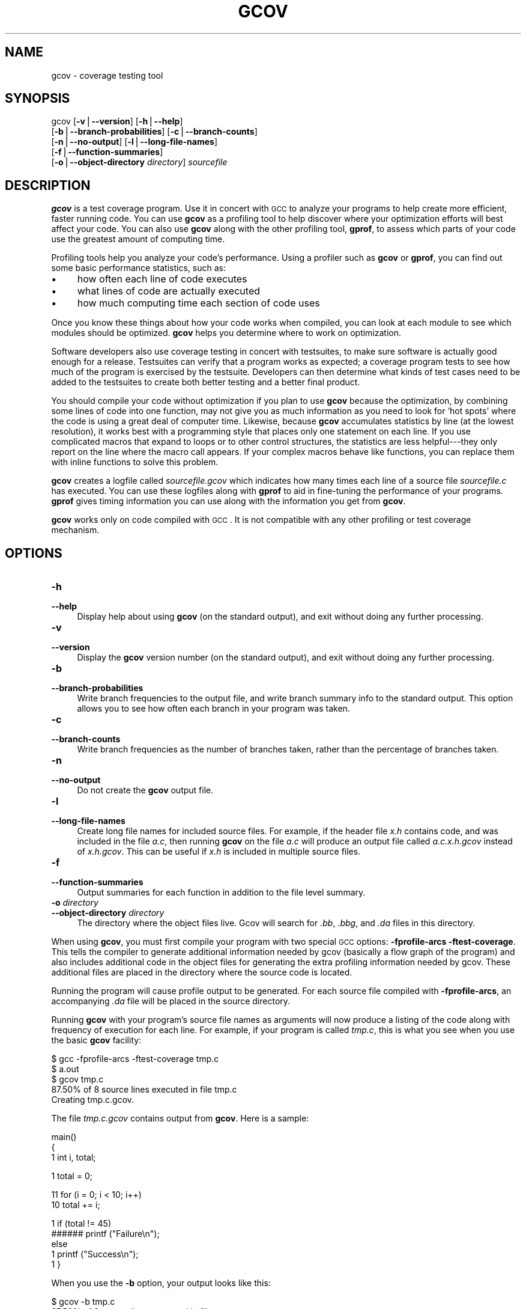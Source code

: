 .\" APPLE LOCAL file man pages
.\" Automatically generated by Pod::Man version 1.15
.\" Wed Jun 19 19:36:24 2002
.\"
.\" Standard preamble:
.\" ======================================================================
.de Sh \" Subsection heading
.br
.if t .Sp
.ne 5
.PP
\fB\\$1\fR
.PP
..
.de Sp \" Vertical space (when we can't use .PP)
.if t .sp .5v
.if n .sp
..
.de Ip \" List item
.br
.ie \\n(.$>=3 .ne \\$3
.el .ne 3
.IP "\\$1" \\$2
..
.de Vb \" Begin verbatim text
.ft CW
.nf
.ne \\$1
..
.de Ve \" End verbatim text
.ft R

.fi
..
.\" Set up some character translations and predefined strings.  \*(-- will
.\" give an unbreakable dash, \*(PI will give pi, \*(L" will give a left
.\" double quote, and \*(R" will give a right double quote.  | will give a
.\" real vertical bar.  \*(C+ will give a nicer C++.  Capital omega is used
.\" to do unbreakable dashes and therefore won't be available.  \*(C` and
.\" \*(C' expand to `' in nroff, nothing in troff, for use with C<>
.tr \(*W-|\(bv\*(Tr
.ds C+ C\v'-.1v'\h'-1p'\s-2+\h'-1p'+\s0\v'.1v'\h'-1p'
.ie n \{\
.    ds -- \(*W-
.    ds PI pi
.    if (\n(.H=4u)&(1m=24u) .ds -- \(*W\h'-12u'\(*W\h'-12u'-\" diablo 10 pitch
.    if (\n(.H=4u)&(1m=20u) .ds -- \(*W\h'-12u'\(*W\h'-8u'-\"  diablo 12 pitch
.    ds L" ""
.    ds R" ""
.    ds C` ""
.    ds C' ""
'br\}
.el\{\
.    ds -- \|\(em\|
.    ds PI \(*p
.    ds L" ``
.    ds R" ''
'br\}
.\"
.\" If the F register is turned on, we'll generate index entries on stderr
.\" for titles (.TH), headers (.SH), subsections (.Sh), items (.Ip), and
.\" index entries marked with X<> in POD.  Of course, you'll have to process
.\" the output yourself in some meaningful fashion.
.if \nF \{\
.    de IX
.    tm Index:\\$1\t\\n%\t"\\$2"
..
.    nr % 0
.    rr F
.\}
.\"
.\" For nroff, turn off justification.  Always turn off hyphenation; it
.\" makes way too many mistakes in technical documents.
.hy 0
.if n .na
.\"
.\" Accent mark definitions (@(#)ms.acc 1.5 88/02/08 SMI; from UCB 4.2).
.\" Fear.  Run.  Save yourself.  No user-serviceable parts.
.bd B 3
.    \" fudge factors for nroff and troff
.if n \{\
.    ds #H 0
.    ds #V .8m
.    ds #F .3m
.    ds #[ \f1
.    ds #] \fP
.\}
.if t \{\
.    ds #H ((1u-(\\\\n(.fu%2u))*.13m)
.    ds #V .6m
.    ds #F 0
.    ds #[ \&
.    ds #] \&
.\}
.    \" simple accents for nroff and troff
.if n \{\
.    ds ' \&
.    ds ` \&
.    ds ^ \&
.    ds , \&
.    ds ~ ~
.    ds /
.\}
.if t \{\
.    ds ' \\k:\h'-(\\n(.wu*8/10-\*(#H)'\'\h"|\\n:u"
.    ds ` \\k:\h'-(\\n(.wu*8/10-\*(#H)'\`\h'|\\n:u'
.    ds ^ \\k:\h'-(\\n(.wu*10/11-\*(#H)'^\h'|\\n:u'
.    ds , \\k:\h'-(\\n(.wu*8/10)',\h'|\\n:u'
.    ds ~ \\k:\h'-(\\n(.wu-\*(#H-.1m)'~\h'|\\n:u'
.    ds / \\k:\h'-(\\n(.wu*8/10-\*(#H)'\z\(sl\h'|\\n:u'
.\}
.    \" troff and (daisy-wheel) nroff accents
.ds : \\k:\h'-(\\n(.wu*8/10-\*(#H+.1m+\*(#F)'\v'-\*(#V'\z.\h'.2m+\*(#F'.\h'|\\n:u'\v'\*(#V'
.ds 8 \h'\*(#H'\(*b\h'-\*(#H'
.ds o \\k:\h'-(\\n(.wu+\w'\(de'u-\*(#H)/2u'\v'-.3n'\*(#[\z\(de\v'.3n'\h'|\\n:u'\*(#]
.ds d- \h'\*(#H'\(pd\h'-\w'~'u'\v'-.25m'\f2\(hy\fP\v'.25m'\h'-\*(#H'
.ds D- D\\k:\h'-\w'D'u'\v'-.11m'\z\(hy\v'.11m'\h'|\\n:u'
.ds th \*(#[\v'.3m'\s+1I\s-1\v'-.3m'\h'-(\w'I'u*2/3)'\s-1o\s+1\*(#]
.ds Th \*(#[\s+2I\s-2\h'-\w'I'u*3/5'\v'-.3m'o\v'.3m'\*(#]
.ds ae a\h'-(\w'a'u*4/10)'e
.ds Ae A\h'-(\w'A'u*4/10)'E
.    \" corrections for vroff
.if v .ds ~ \\k:\h'-(\\n(.wu*9/10-\*(#H)'\s-2\u~\d\s+2\h'|\\n:u'
.if v .ds ^ \\k:\h'-(\\n(.wu*10/11-\*(#H)'\v'-.4m'^\v'.4m'\h'|\\n:u'
.    \" for low resolution devices (crt and lpr)
.if \n(.H>23 .if \n(.V>19 \
\{\
.    ds : e
.    ds 8 ss
.    ds o a
.    ds d- d\h'-1'\(ga
.    ds D- D\h'-1'\(hy
.    ds th \o'bp'
.    ds Th \o'LP'
.    ds ae ae
.    ds Ae AE
.\}
.rm #[ #] #H #V #F C
.\" ======================================================================
.\"
.IX Title "GCOV 1"
.TH GCOV 1 "gcc-3.1" "2002-06-19" "GNU"
.UC
.SH "NAME"
gcov \- coverage testing tool
.SH "SYNOPSIS"
.IX Header "SYNOPSIS"
gcov [\fB\-v\fR|\fB\*(--version\fR] [\fB\-h\fR|\fB\*(--help\fR]
     [\fB\-b\fR|\fB\*(--branch-probabilities\fR] [\fB\-c\fR|\fB\*(--branch-counts\fR]
     [\fB\-n\fR|\fB\*(--no-output\fR] [\fB\-l\fR|\fB\*(--long-file-names\fR]
     [\fB\-f\fR|\fB\*(--function-summaries\fR]
     [\fB\-o\fR|\fB\*(--object-directory\fR \fIdirectory\fR] \fIsourcefile\fR
.SH "DESCRIPTION"
.IX Header "DESCRIPTION"
\&\fBgcov\fR is a test coverage program.  Use it in concert with \s-1GCC\s0
to analyze your programs to help create more efficient, faster
running code.  You can use \fBgcov\fR as a profiling tool to help
discover where your optimization efforts will best affect your code.  You
can also use \fBgcov\fR along with the other profiling tool,
\&\fBgprof\fR, to assess which parts of your code use the greatest amount
of computing time.
.PP
Profiling tools help you analyze your code's performance.  Using a
profiler such as \fBgcov\fR or \fBgprof\fR, you can find out some
basic performance statistics, such as:
.Ip "\(bu" 4
how often each line of code executes
.Ip "\(bu" 4
what lines of code are actually executed
.Ip "\(bu" 4
how much computing time each section of code uses
.PP
Once you know these things about how your code works when compiled, you
can look at each module to see which modules should be optimized.
\&\fBgcov\fR helps you determine where to work on optimization.
.PP
Software developers also use coverage testing in concert with
testsuites, to make sure software is actually good enough for a release.
Testsuites can verify that a program works as expected; a coverage
program tests to see how much of the program is exercised by the
testsuite.  Developers can then determine what kinds of test cases need
to be added to the testsuites to create both better testing and a better
final product.
.PP
You should compile your code without optimization if you plan to use
\&\fBgcov\fR because the optimization, by combining some lines of code
into one function, may not give you as much information as you need to
look for `hot spots' where the code is using a great deal of computer
time.  Likewise, because \fBgcov\fR accumulates statistics by line (at
the lowest resolution), it works best with a programming style that
places only one statement on each line.  If you use complicated macros
that expand to loops or to other control structures, the statistics are
less helpful\-\-\-they only report on the line where the macro call
appears.  If your complex macros behave like functions, you can replace
them with inline functions to solve this problem.
.PP
\&\fBgcov\fR creates a logfile called \fI\fIsourcefile\fI.gcov\fR which
indicates how many times each line of a source file \fI\fIsourcefile\fI.c\fR
has executed.  You can use these logfiles along with \fBgprof\fR to aid
in fine-tuning the performance of your programs.  \fBgprof\fR gives
timing information you can use along with the information you get from
\&\fBgcov\fR.
.PP
\&\fBgcov\fR works only on code compiled with \s-1GCC\s0.  It is not
compatible with any other profiling or test coverage mechanism.
.SH "OPTIONS"
.IX Header "OPTIONS"
.Ip "\fB\-h\fR" 4
.IX Item "-h"
.PD 0
.Ip "\fB\*(--help\fR" 4
.IX Item "help"
.PD
Display help about using \fBgcov\fR (on the standard output), and
exit without doing any further processing.
.Ip "\fB\-v\fR" 4
.IX Item "-v"
.PD 0
.Ip "\fB\*(--version\fR" 4
.IX Item "version"
.PD
Display the \fBgcov\fR version number (on the standard output),
and exit without doing any further processing.
.Ip "\fB\-b\fR" 4
.IX Item "-b"
.PD 0
.Ip "\fB\*(--branch-probabilities\fR" 4
.IX Item "branch-probabilities"
.PD
Write branch frequencies to the output file, and write branch summary
info to the standard output.  This option allows you to see how often
each branch in your program was taken.
.Ip "\fB\-c\fR" 4
.IX Item "-c"
.PD 0
.Ip "\fB\*(--branch-counts\fR" 4
.IX Item "branch-counts"
.PD
Write branch frequencies as the number of branches taken, rather than
the percentage of branches taken.
.Ip "\fB\-n\fR" 4
.IX Item "-n"
.PD 0
.Ip "\fB\*(--no-output\fR" 4
.IX Item "no-output"
.PD
Do not create the \fBgcov\fR output file.
.Ip "\fB\-l\fR" 4
.IX Item "-l"
.PD 0
.Ip "\fB\*(--long-file-names\fR" 4
.IX Item "long-file-names"
.PD
Create long file names for included source files.  For example, if the
header file \fIx.h\fR contains code, and was included in the file
\&\fIa.c\fR, then running \fBgcov\fR on the file \fIa.c\fR will produce
an output file called \fIa.c.x.h.gcov\fR instead of \fIx.h.gcov\fR.
This can be useful if \fIx.h\fR is included in multiple source files.
.Ip "\fB\-f\fR" 4
.IX Item "-f"
.PD 0
.Ip "\fB\*(--function-summaries\fR" 4
.IX Item "function-summaries"
.PD
Output summaries for each function in addition to the file level summary.
.Ip "\fB\-o\fR \fIdirectory\fR" 4
.IX Item "-o directory"
.PD 0
.Ip "\fB\*(--object-directory\fR \fIdirectory\fR" 4
.IX Item "object-directory directory"
.PD
The directory where the object files live.  Gcov will search for \fI.bb\fR,
\&\fI.bbg\fR, and \fI.da\fR files in this directory.
.PP
When using \fBgcov\fR, you must first compile your program with two
special \s-1GCC\s0 options: \fB\-fprofile-arcs \-ftest-coverage\fR.
This tells the compiler to generate additional information needed by
gcov (basically a flow graph of the program) and also includes
additional code in the object files for generating the extra profiling
information needed by gcov.  These additional files are placed in the
directory where the source code is located.
.PP
Running the program will cause profile output to be generated.  For each
source file compiled with \fB\-fprofile-arcs\fR, an accompanying \fI.da\fR
file will be placed in the source directory.
.PP
Running \fBgcov\fR with your program's source file names as arguments
will now produce a listing of the code along with frequency of execution
for each line.  For example, if your program is called \fItmp.c\fR, this
is what you see when you use the basic \fBgcov\fR facility:
.PP
.Vb 5
\&        $ gcc -fprofile-arcs -ftest-coverage tmp.c
\&        $ a.out
\&        $ gcov tmp.c
\&         87.50% of 8 source lines executed in file tmp.c
\&        Creating tmp.c.gcov.
.Ve
The file \fItmp.c.gcov\fR contains output from \fBgcov\fR.
Here is a sample:
.PP
.Vb 3
\&                        main()
\&                        {
\&                   1      int i, total;
.Ve
.Vb 1
\&                   1      total = 0;
.Ve
.Vb 2
\&                  11      for (i = 0; i < 10; i++)
\&                  10        total += i;
.Ve
.Vb 5
\&                   1      if (total != 45)
\&              ######        printf ("Failure\en");
\&                          else
\&                   1        printf ("Success\en");
\&                   1    }
.Ve
When you use the \fB\-b\fR option, your output looks like this:
.PP
.Vb 6
\&        $ gcov -b tmp.c
\&         87.50% of 8 source lines executed in file tmp.c
\&         80.00% of 5 branches executed in file tmp.c
\&         80.00% of 5 branches taken at least once in file tmp.c
\&         50.00% of 2 calls executed in file tmp.c
\&        Creating tmp.c.gcov.
.Ve
Here is a sample of a resulting \fItmp.c.gcov\fR file:
.PP
.Vb 3
\&                        main()
\&                        {
\&                   1      int i, total;
.Ve
.Vb 1
\&                   1      total = 0;
.Ve
.Vb 5
\&                  11      for (i = 0; i < 10; i++)
\&        branch 0 taken = 91%
\&        branch 1 taken = 100%
\&        branch 2 taken = 100%
\&                  10        total += i;
.Ve
.Vb 9
\&                   1      if (total != 45)
\&        branch 0 taken = 100%
\&              ######        printf ("Failure\en");
\&        call 0 never executed
\&        branch 1 never executed
\&                          else
\&                   1        printf ("Success\en");
\&        call 0 returns = 100%
\&                   1    }
.Ve
For each basic block, a line is printed after the last line of the basic
block describing the branch or call that ends the basic block.  There can
be multiple branches and calls listed for a single source line if there
are multiple basic blocks that end on that line.  In this case, the
branches and calls are each given a number.  There is no simple way to map
these branches and calls back to source constructs.  In general, though,
the lowest numbered branch or call will correspond to the leftmost construct
on the source line.
.PP
For a branch, if it was executed at least once, then a percentage
indicating the number of times the branch was taken divided by the
number of times the branch was executed will be printed.  Otherwise, the
message ``never executed'' is printed.
.PP
For a call, if it was executed at least once, then a percentage
indicating the number of times the call returned divided by the number
of times the call was executed will be printed.  This will usually be
100%, but may be less for functions call \f(CW\*(C`exit\*(C'\fR or \f(CW\*(C`longjmp\*(C'\fR,
and thus may not return every time they are called.
.PP
The execution counts are cumulative.  If the example program were
executed again without removing the \fI.da\fR file, the count for the
number of times each line in the source was executed would be added to
the results of the previous \fIrun\fR\|(s).  This is potentially useful in
several ways.  For example, it could be used to accumulate data over a
number of program runs as part of a test verification suite, or to
provide more accurate long-term information over a large number of
program runs.
.PP
The data in the \fI.da\fR files is saved immediately before the program
exits.  For each source file compiled with \fB\-fprofile-arcs\fR, the profiling
code first attempts to read in an existing \fI.da\fR file; if the file
doesn't match the executable (differing number of basic block counts) it
will ignore the contents of the file.  It then adds in the new execution
counts and finally writes the data to the file.
.Sh "Using \fBgcov\fP with \s-1GCC\s0 Optimization"
.IX Subsection "Using gcov with GCC Optimization"
If you plan to use \fBgcov\fR to help optimize your code, you must
first compile your program with two special \s-1GCC\s0 options:
\&\fB\-fprofile-arcs \-ftest-coverage\fR.  Aside from that, you can use any
other \s-1GCC\s0 options; but if you want to prove that every single line
in your program was executed, you should not compile with optimization
at the same time.  On some machines the optimizer can eliminate some
simple code lines by combining them with other lines.  For example, code
like this:
.PP
.Vb 4
\&        if (a != b)
\&          c = 1;
\&        else
\&          c = 0;
.Ve
can be compiled into one instruction on some machines.  In this case,
there is no way for \fBgcov\fR to calculate separate execution counts
for each line because there isn't separate code for each line.  Hence
the \fBgcov\fR output looks like this if you compiled the program with
optimization:
.PP
.Vb 4
\&              100  if (a != b)
\&              100    c = 1;
\&              100  else
\&              100    c = 0;
.Ve
The output shows that this block of code, combined by optimization,
executed 100 times.  In one sense this result is correct, because there
was only one instruction representing all four of these lines.  However,
the output does not indicate how many times the result was 0 and how
many times the result was 1.
.SH "SEE ALSO"
.IX Header "SEE ALSO"
\&\fIgpl\fR\|(7), \fIgfdl\fR\|(7), \fIfsf-funding\fR\|(7), \fIgcc\fR\|(1) and the Info entry for \fIgcc\fR.
.SH "COPYRIGHT"
.IX Header "COPYRIGHT"
Copyright (c) 1996, 1997, 1999, 2000, 2001 Free Software Foundation, Inc.
.PP
Permission is granted to copy, distribute and/or modify this document
under the terms of the \s-1GNU\s0 Free Documentation License, Version 1.1 or
any later version published by the Free Software Foundation; with the
Invariant Sections being ``\s-1GNU\s0 General Public License'' and ``Funding
Free Software'', the Front-Cover texts being (a) (see below), and with
the Back-Cover Texts being (b) (see below).  A copy of the license is
included in the \fIgfdl\fR\|(7) man page.
.PP
(a) The \s-1FSF\s0's Front-Cover Text is:
.PP
.Vb 1
\&     A GNU Manual
.Ve
(b) The \s-1FSF\s0's Back-Cover Text is:
.PP
.Vb 3
\&     You have freedom to copy and modify this GNU Manual, like GNU
\&     software.  Copies published by the Free Software Foundation raise
\&     funds for GNU development.
.Ve
